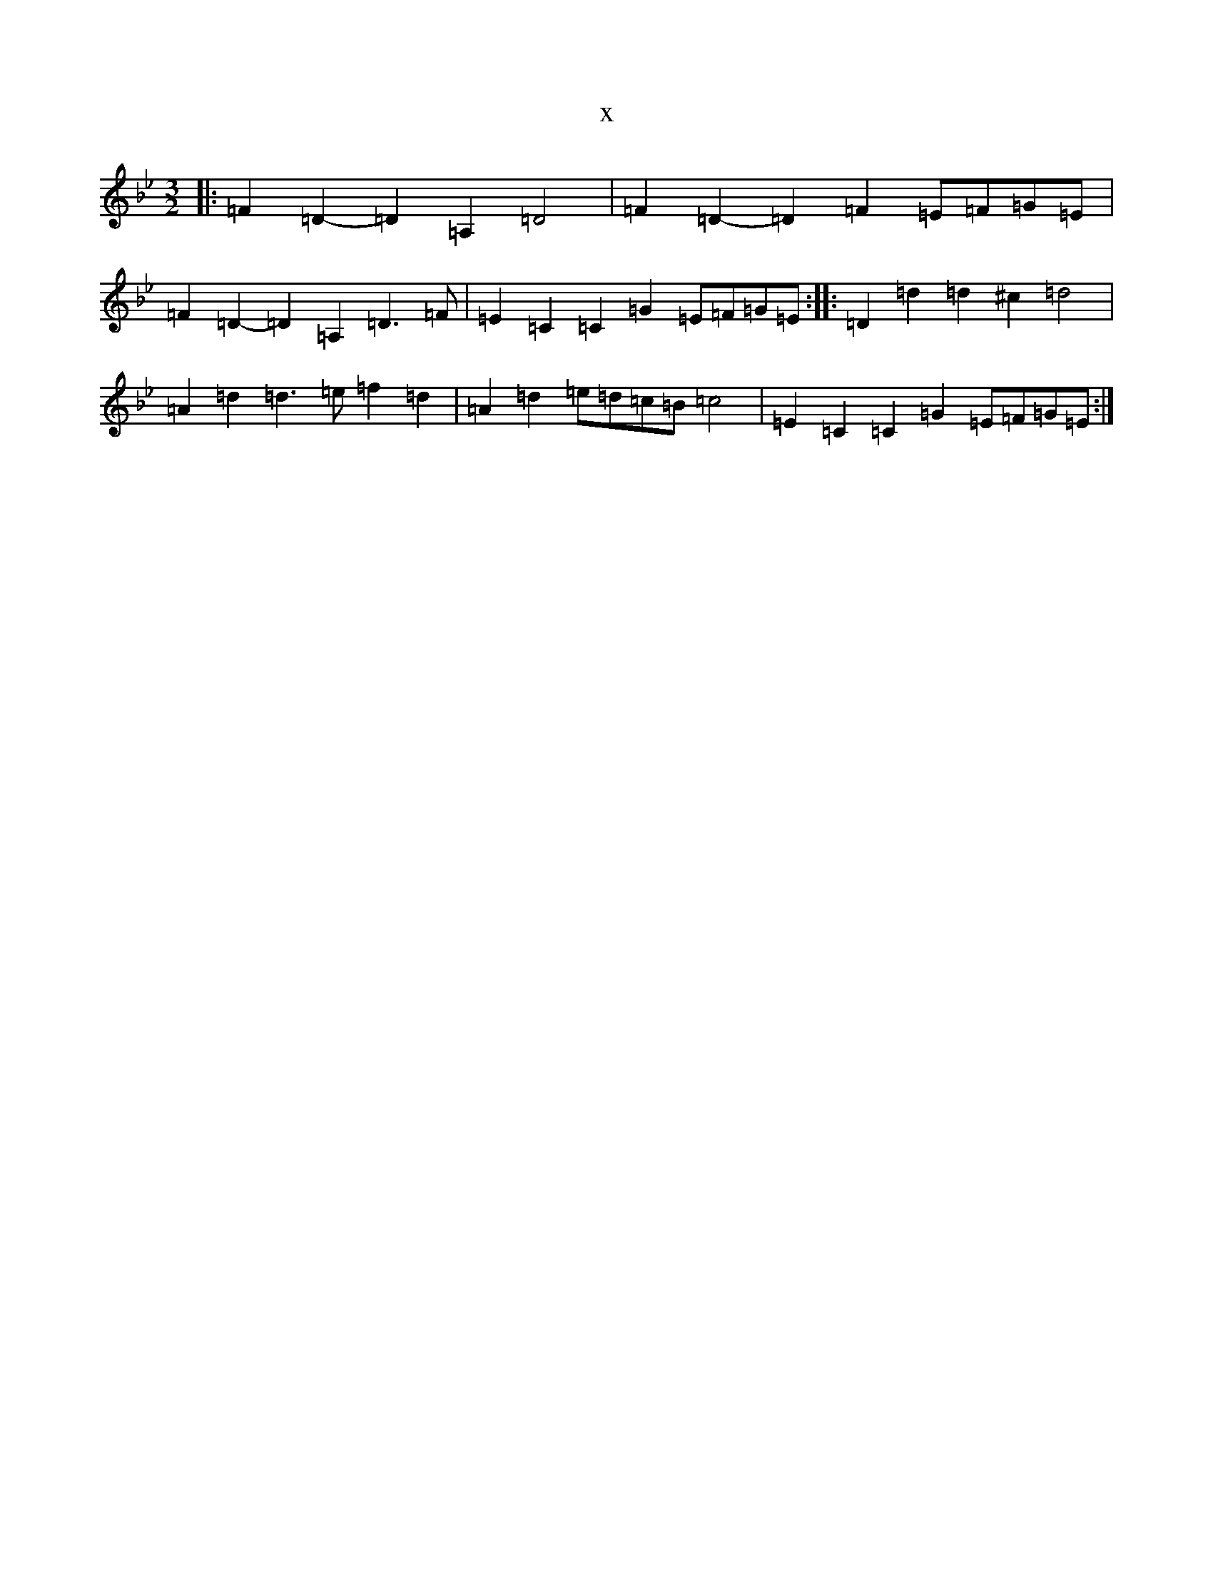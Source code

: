 X:11344
T:x
L:1/8
M:3/2
K: C Dorian
|:=F2=D2-=D2=A,2=D4|=F2=D2-=D2=F2=E=F=G=E|=F2=D2-=D2=A,2=D3=F|=E2=C2=C2=G2=E=F=G=E:||:=D2=d2=d2^c2=d4|=A2=d2=d3=e=f2=d2|=A2=d2=e=d=c=B=c4|=E2=C2=C2=G2=E=F=G=E:|